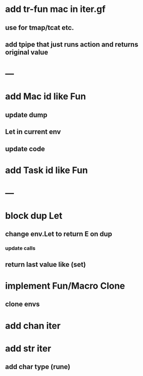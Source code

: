* add tr-fun mac in iter.gf
** use for tmap/tcat etc.
** add tpipe that just runs action and returns original value
* ---
* add Mac id like Fun
** update dump
** Let in current env
** update code
* add Task id like Fun
* ---
* block dup Let
** change env.Let to return E on dup
*** update calls
** return last value like (set)
* implement Fun/Macro Clone
** clone envs
* add chan iter
* add str iter
** add char type (rune)

